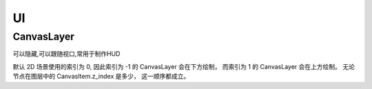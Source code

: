 UI
============


CanvasLayer
------------

可以隐藏,可以跟随视口,常用于制作HUD

默认 2D 场景使用的索引为 0,
因此索引为 -1 的 CanvasLayer 会在下方绘制，
而索引为 1 的 CanvasLayer 会在上方绘制。
无论节点在图层中的 CanvasItem.z_index 是多少，
这一顺序都成立。